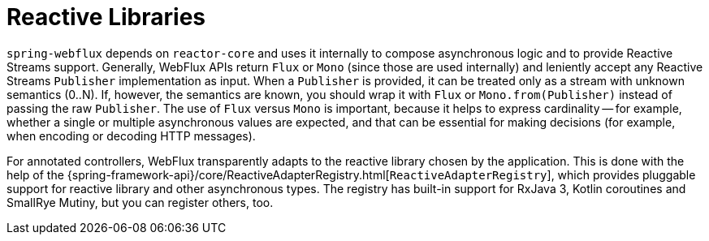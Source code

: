 [[webflux-reactive-libraries]]
= Reactive Libraries

`spring-webflux` depends on `reactor-core` and uses it internally to compose asynchronous
logic and to provide Reactive Streams support. Generally, WebFlux APIs return `Flux` or
`Mono` (since those are used internally) and leniently accept any Reactive Streams
`Publisher` implementation as input.
When a `Publisher` is provided, it can be treated only as a stream with unknown semantics (0..N).
If, however, the semantics are known, you should wrap it with `Flux` or `Mono.from(Publisher)` instead
of passing the raw `Publisher`.
The use of `Flux` versus `Mono` is important, because it helps to express cardinality --
for example, whether a single or multiple asynchronous values are expected,
and that can be essential for making decisions (for example, when encoding or decoding HTTP messages).

For annotated controllers, WebFlux transparently adapts to the reactive library chosen by
the application. This is done with the help of the
{spring-framework-api}/core/ReactiveAdapterRegistry.html[`ReactiveAdapterRegistry`], which
provides pluggable support for reactive library and other asynchronous types. The registry
has built-in support for RxJava 3, Kotlin coroutines and SmallRye Mutiny, but you can
register others, too.
